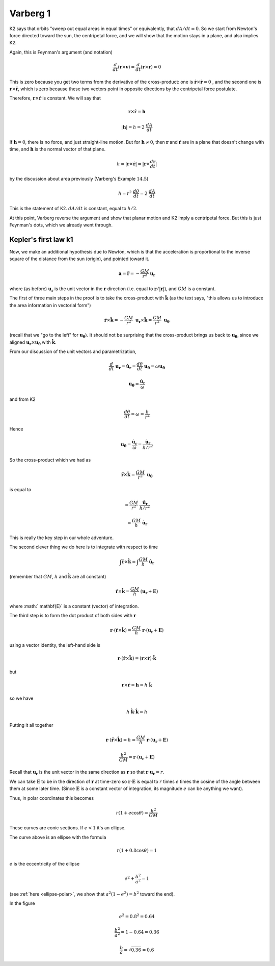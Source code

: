 .. _kepler-varberg1:

#########
Varberg 1
#########

K2 says that orbits "sweep out equal areas in equal times" or equivalently, that :math:`dA/dt = 0`.  So we start from Newton's force directed toward the sun, the centripetal force, and we will show that the motion stays in a plane, and also implies K2.

Again, this is Feynman's argument (and notation)

.. math::

    \frac{d}{dt} ( \mathbf{r} \times \mathbf{v}) = \frac{d}{dt} ( \mathbf{r} \times \dot{\mathbf{r}}) = 0 

This is zero because you get two terms from the derivative of the cross-product:  one is :math:`\dot{\mathbf{r}} \times \dot{\mathbf{r}} = 0` , and the second one is :math:`\mathbf{r} \times \ddot{\mathbf{r}}`, which is zero because these two vectors point in opposite directions by the centripetal force postulate.

Therefore,  :math:`\mathbf{r} \times \dot{\mathbf{r}}` is constant.  We will say that

.. math::

    \mathbf{r} \times \dot{\mathbf{r}} = \mathbf{h} 

    |\mathbf{h}| = h = 2 \ \frac{dA}{dt} 

If :math:`\mathbf{h} = 0`, there is no force, and just straight-line motion.  But for  :math:`\mathbf{h} \ne 0`, then :math:`\mathbf{r}` and :math:`\dot{\mathbf{r}}` are in a plane that doesn't change with time, and :math:`\mathbf{h}` is the normal vector of that plane.

.. math::

    h = | \mathbf{r} \times \dot{\mathbf{r}} | = |\mathbf{r} \times \frac{d\mathbf{r}}{dt} | 

by the discussion about area previously (Varberg's Example :math:`14.5`)

.. math::

    h =  r^2 \ \frac{d \theta}{dt} = 2 \ \frac{dA}{dt} 

This is the statement of K2.  :math:`dA/dt` is constant, equal to :math:`h/2`.

At this point, Varberg reverse the argument and show that planar motion and K2 imply a centripetal force.  But this is just Feynman's dots, which we already went through.

=====================
Kepler's first law k1
=====================

Now, we make an additional hypothesis due to Newton, which is that the acceleration is proportional to the inverse square of the distance from the sun (origin), and pointed toward it.

.. math::

    \mathbf{a} = \ddot{\mathbf{r}} = - \frac{GM}{r^2} \mathbf{u_r} 

where (as before) :math:`\mathbf{u_r}` is the unit vector in the :math:`\mathbf{r}` direction (i.e. equal to :math:`\mathbf{r}/|\mathbf{r}|`), and :math:`GM` is a constant.

The first of three main steps in the proof is to take the cross-product with :math:`\hat{\mathbf{k}}` (as the text says, "this allows us to introduce the area information in vectorial form")

.. math::

    \ddot{\mathbf{r}} \times \hat{\mathbf{k}} = - \frac{GM}{r^2} \ \mathbf{u_r} \times \hat{\mathbf{k}} = \frac{GM}{r^2} \ \mathbf{u_\theta} 

(recall that we "go to the left" for :math:`\mathbf{u_\theta}`).  It should not be surprising that the cross-product brings us back to :math:`\mathbf{u_\theta}`, since we aligned :math:`\mathbf{u_r} \times \mathbf{u_{\theta}}` with :math:`\hat{\mathbf{k}}`.

From our discussion of the unit vectors and parametrization,

.. math::

    \frac{d}{dt} \ \mathbf{u_r} = \dot{\mathbf{u}}_\mathbf{r} = \frac{d\theta}{dt} \ \mathbf{u_\theta} = \omega \mathbf{u_\theta} 

    \mathbf{u_\theta} = \frac{\dot{\mathbf{u}}_{\mathbf{r}}}{\omega} 

and from K2

.. math::

    \frac{d \theta}{dt} = \omega = \frac{h}{r^2} 

Hence

.. math::

    \mathbf{u_\theta} =  \frac{\dot{\mathbf{u}}_{\mathbf{r}}}{\omega} = \frac{\dot{\mathbf{u}}_{\mathbf{r}}}{h/r^2} 

So the cross-product which we had as

.. math::

    \ddot{\mathbf{r}} \times \hat{\mathbf{k}} = \frac{GM}{r^2} \  \mathbf{u_\theta} 

is equal to

.. math::

    = \frac{GM}{r^2} \  \frac{\dot{\mathbf{u}}_{\mathbf{r}}}{h/r^2} 

    = \frac{GM}{h} \ \dot{\mathbf{u}}_{\mathbf{r}}  

This is really the key step in our whole adventure.

The second clever thing we do here is to integrate with respect to time

.. math::

    \int \ddot{\mathbf{r}} \times \hat{\mathbf{k}} = \int \frac{GM}{h} \ \dot{\mathbf{u}}_{\mathbf{r}}  

(remember that :math:`GM`, :math:`h` and :math:`\hat{\mathbf{k}}` are all constant)

.. math::

    \dot{\mathbf{r}} \times \hat{\mathbf{k}} = \frac{GM}{h} \ ( \mathbf{u_r} + \mathbf{E}) 

where :math:` \mathbf{E}` is a constant (vector) of integration.

The third step is to form the dot product of both sides with :math:`\mathbf{r}`

.. math::

    \mathbf{r} \cdot ( \dot{\mathbf{r}} \times \hat{\mathbf{k}}) = \frac{GM}{h} \ \mathbf{r} \cdot ( \mathbf{u_r} + \mathbf{E}) 

using a vector identity, the left-hand side is

.. math::

    \mathbf{r} \cdot ( \dot{\mathbf{r}} \times \hat{\mathbf{k}}) = (\mathbf{r} \times \dot{\mathbf{r}}) \cdot \hat{\mathbf{k}} 

but

.. math::

    \mathbf{r} \times \dot{\mathbf{r}} = \mathbf{h} =  h \ \hat{\mathbf{k}} 

so we have

.. math::

    h \ \hat{\mathbf{k}} \cdot \hat{\mathbf{k}} = h 

Putting it all together

.. math::

    \mathbf{r} \cdot (\ddot{\mathbf{r}} \times \hat{\mathbf{k}}) = h = \frac{GM}{h} \ \mathbf{r} \cdot ( \mathbf{u_r} + \mathbf{E}) 

    \frac{h^2}{GM} =  \mathbf{r} \cdot ( \mathbf{u_r}+ \mathbf{E}) 

Recall that :math:`\mathbf{u_r}` is the unit vector in the same direction as :math:`\mathbf{r}` so that :math:`\mathbf{r} \cdot  \mathbf{u_r} = r`.

We can take :math:`\mathbf{E}` to be in the direction of :math:`\mathbf{r}` at time-zero so :math:`\mathbf{r} \cdot \mathbf{E}` is equal to :math:`r` times :math:`e` times the cosine of the angle between them at some later time.  (Since :math:`\mathbf{E}` is a constant vector of integration, its magnitude :math:`e` can be anything we want).

Thus, in polar coordinates this becomes

.. math::

    r(1 + e \cos \theta) = \frac{h^2}{GM} 

These curves are conic sections.  If :math:`e < 1` it's an ellipse.

.. image:: /figs/quick_ellipse.png
   :scale: 50 %

The curve above is an ellipse with the formula

.. math::

    r(1 + 0.8 \cos \theta) = 1 

:math:`e` is the eccentricity of the ellipse

.. math::

    e^2 +  \frac{b^2}{a^2} = 1 
    
(see :ref:`here <ellipse-polar>`, we show that :math:`a^2 (1 - e^2) = b^2` toward the end).

In the figure

.. math::

    e^2 = 0.8^2 = 0.64 

    \frac{b^2}{a^2} = 1 - 0.64 = 0.36 

    \frac{b}{a} = \sqrt{0.36} = 0.6 
